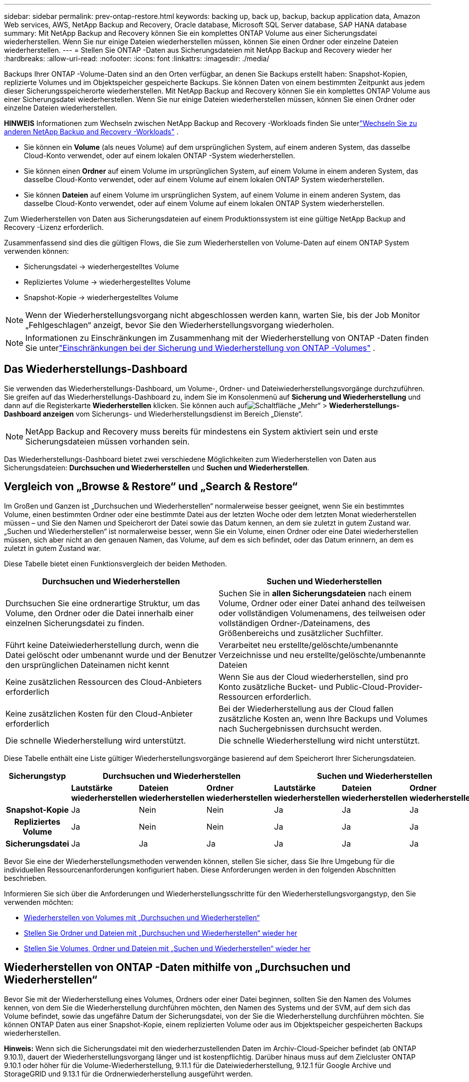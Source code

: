 ---
sidebar: sidebar 
permalink: prev-ontap-restore.html 
keywords: backing up, back up, backup, backup application data, Amazon Web services, AWS, NetApp Backup and Recovery, Oracle database, Microsoft SQL Server database, SAP HANA database 
summary: Mit NetApp Backup and Recovery können Sie ein komplettes ONTAP Volume aus einer Sicherungsdatei wiederherstellen. Wenn Sie nur einige Dateien wiederherstellen müssen, können Sie einen Ordner oder einzelne Dateien wiederherstellen. 
---
= Stellen Sie ONTAP -Daten aus Sicherungsdateien mit NetApp Backup and Recovery wieder her
:hardbreaks:
:allow-uri-read: 
:nofooter: 
:icons: font
:linkattrs: 
:imagesdir: ./media/


[role="lead"]
Backups Ihrer ONTAP -Volume-Daten sind an den Orten verfügbar, an denen Sie Backups erstellt haben: Snapshot-Kopien, replizierte Volumes und im Objektspeicher gespeicherte Backups.  Sie können Daten von einem bestimmten Zeitpunkt aus jedem dieser Sicherungsspeicherorte wiederherstellen.  Mit NetApp Backup and Recovery können Sie ein komplettes ONTAP Volume aus einer Sicherungsdatei wiederherstellen. Wenn Sie nur einige Dateien wiederherstellen müssen, können Sie einen Ordner oder einzelne Dateien wiederherstellen.

[]
====
*HINWEIS* Informationen zum Wechseln zwischen NetApp Backup and Recovery -Workloads finden Sie unterlink:br-start-switch-ui.html["Wechseln Sie zu anderen NetApp Backup and Recovery -Workloads"] .

====
* Sie können ein *Volume* (als neues Volume) auf dem ursprünglichen System, auf einem anderen System, das dasselbe Cloud-Konto verwendet, oder auf einem lokalen ONTAP -System wiederherstellen.
* Sie können einen *Ordner* auf einem Volume im ursprünglichen System, auf einem Volume in einem anderen System, das dasselbe Cloud-Konto verwendet, oder auf einem Volume auf einem lokalen ONTAP System wiederherstellen.
* Sie können *Dateien* auf einem Volume im ursprünglichen System, auf einem Volume in einem anderen System, das dasselbe Cloud-Konto verwendet, oder auf einem Volume auf einem lokalen ONTAP System wiederherstellen.


Zum Wiederherstellen von Daten aus Sicherungsdateien auf einem Produktionssystem ist eine gültige NetApp Backup and Recovery -Lizenz erforderlich.

Zusammenfassend sind dies die gültigen Flows, die Sie zum Wiederherstellen von Volume-Daten auf einem ONTAP System verwenden können:

* Sicherungsdatei -> wiederhergestelltes Volume
* Repliziertes Volume -> wiederhergestelltes Volume
* Snapshot-Kopie -> wiederhergestelltes Volume



NOTE: Wenn der Wiederherstellungsvorgang nicht abgeschlossen werden kann, warten Sie, bis der Job Monitor „Fehlgeschlagen“ anzeigt, bevor Sie den Wiederherstellungsvorgang wiederholen.


NOTE: Informationen zu Einschränkungen im Zusammenhang mit der Wiederherstellung von ONTAP -Daten finden Sie unterlink:br-reference-limitations.html["Einschränkungen bei der Sicherung und Wiederherstellung von ONTAP -Volumes"] .



== Das Wiederherstellungs-Dashboard

Sie verwenden das Wiederherstellungs-Dashboard, um Volume-, Ordner- und Dateiwiederherstellungsvorgänge durchzuführen.  Sie greifen auf das Wiederherstellungs-Dashboard zu, indem Sie im Konsolenmenü auf *Sicherung und Wiederherstellung* und dann auf die Registerkarte *Wiederherstellen* klicken.  Sie können auch aufimage:icon-options-vertical.gif["Schaltfläche „Mehr“"] > *Wiederherstellungs-Dashboard anzeigen* vom Sicherungs- und Wiederherstellungsdienst im Bereich „Dienste“.


NOTE: NetApp Backup and Recovery muss bereits für mindestens ein System aktiviert sein und erste Sicherungsdateien müssen vorhanden sein.

Das Wiederherstellungs-Dashboard bietet zwei verschiedene Möglichkeiten zum Wiederherstellen von Daten aus Sicherungsdateien: *Durchsuchen und Wiederherstellen* und *Suchen und Wiederherstellen*.



== Vergleich von „Browse & Restore“ und „Search & Restore“

Im Großen und Ganzen ist „Durchsuchen und Wiederherstellen“ normalerweise besser geeignet, wenn Sie ein bestimmtes Volume, einen bestimmten Ordner oder eine bestimmte Datei aus der letzten Woche oder dem letzten Monat wiederherstellen müssen – und Sie den Namen und Speicherort der Datei sowie das Datum kennen, an dem sie zuletzt in gutem Zustand war.  „Suchen und Wiederherstellen“ ist normalerweise besser, wenn Sie ein Volume, einen Ordner oder eine Datei wiederherstellen müssen, sich aber nicht an den genauen Namen, das Volume, auf dem es sich befindet, oder das Datum erinnern, an dem es zuletzt in gutem Zustand war.

Diese Tabelle bietet einen Funktionsvergleich der beiden Methoden.

[cols="50,50"]
|===
| Durchsuchen und Wiederherstellen | Suchen und Wiederherstellen 


| Durchsuchen Sie eine ordnerartige Struktur, um das Volume, den Ordner oder die Datei innerhalb einer einzelnen Sicherungsdatei zu finden. | Suchen Sie in *allen Sicherungsdateien* nach einem Volume, Ordner oder einer Datei anhand des teilweisen oder vollständigen Volumenamens, des teilweisen oder vollständigen Ordner-/Dateinamens, des Größenbereichs und zusätzlicher Suchfilter. 


| Führt keine Dateiwiederherstellung durch, wenn die Datei gelöscht oder umbenannt wurde und der Benutzer den ursprünglichen Dateinamen nicht kennt | Verarbeitet neu erstellte/gelöschte/umbenannte Verzeichnisse und neu erstellte/gelöschte/umbenannte Dateien 


| Keine zusätzlichen Ressourcen des Cloud-Anbieters erforderlich | Wenn Sie aus der Cloud wiederherstellen, sind pro Konto zusätzliche Bucket- und Public-Cloud-Provider-Ressourcen erforderlich. 


| Keine zusätzlichen Kosten für den Cloud-Anbieter erforderlich | Bei der Wiederherstellung aus der Cloud fallen zusätzliche Kosten an, wenn Ihre Backups und Volumes nach Suchergebnissen durchsucht werden. 


| Die schnelle Wiederherstellung wird unterstützt. | Die schnelle Wiederherstellung wird nicht unterstützt. 
|===
Diese Tabelle enthält eine Liste gültiger Wiederherstellungsvorgänge basierend auf dem Speicherort Ihrer Sicherungsdateien.

[cols="14h,14,14,14,14,14,14"]
|===
| Sicherungstyp 3+| Durchsuchen und Wiederherstellen 3+| Suchen und Wiederherstellen 


|  | *Lautstärke wiederherstellen* | *Dateien wiederherstellen* | *Ordner wiederherstellen* | *Lautstärke wiederherstellen* | *Dateien wiederherstellen* | *Ordner wiederherstellen* 


| Snapshot-Kopie | Ja | Nein | Nein | Ja | Ja | Ja 


| Repliziertes Volume | Ja | Nein | Nein | Ja | Ja | Ja 


| Sicherungsdatei | Ja | Ja | Ja | Ja | Ja | Ja 
|===
Bevor Sie eine der Wiederherstellungsmethoden verwenden können, stellen Sie sicher, dass Sie Ihre Umgebung für die individuellen Ressourcenanforderungen konfiguriert haben.  Diese Anforderungen werden in den folgenden Abschnitten beschrieben.

Informieren Sie sich über die Anforderungen und Wiederherstellungsschritte für den Wiederherstellungsvorgangstyp, den Sie verwenden möchten:

* <<Wiederherstellen von Volumes mit „Durchsuchen und Wiederherstellen“,Wiederherstellen von Volumes mit „Durchsuchen und Wiederherstellen“>>
* <<Stellen Sie Ordner und Dateien mit „Durchsuchen und Wiederherstellen“ wieder her,Stellen Sie Ordner und Dateien mit „Durchsuchen und Wiederherstellen“ wieder her>>
* <<restore-ontap-data-using-search-restore,Stellen Sie Volumes, Ordner und Dateien mit „Suchen und Wiederherstellen“ wieder her>>




== Wiederherstellen von ONTAP -Daten mithilfe von „Durchsuchen und Wiederherstellen“

Bevor Sie mit der Wiederherstellung eines Volumes, Ordners oder einer Datei beginnen, sollten Sie den Namen des Volumes kennen, von dem Sie die Wiederherstellung durchführen möchten, den Namen des Systems und der SVM, auf dem sich das Volume befindet, sowie das ungefähre Datum der Sicherungsdatei, von der Sie die Wiederherstellung durchführen möchten.  Sie können ONTAP Daten aus einer Snapshot-Kopie, einem replizierten Volume oder aus im Objektspeicher gespeicherten Backups wiederherstellen.

*Hinweis:* Wenn sich die Sicherungsdatei mit den wiederherzustellenden Daten im Archiv-Cloud-Speicher befindet (ab ONTAP 9.10.1), dauert der Wiederherstellungsvorgang länger und ist kostenpflichtig.  Darüber hinaus muss auf dem Zielcluster ONTAP 9.10.1 oder höher für die Volume-Wiederherstellung, 9.11.1 für die Dateiwiederherstellung, 9.12.1 für Google Archive und StorageGRID und 9.13.1 für die Ordnerwiederherstellung ausgeführt werden.

ifdef::aws[]

link:prev-reference-aws-archive-storage-tiers.html["Erfahren Sie mehr über die Wiederherstellung aus dem AWS-Archivspeicher"].

endif::aws[]

ifdef::azure[]

link:prev-reference-azure-archive-storage-tiers.html["Weitere Informationen zur Wiederherstellung aus dem Azure-Archivspeicher"].

endif::azure[]

ifdef::gcp[]

link:prev-reference-gcp-archive-storage-tiers.html["Erfahren Sie mehr über die Wiederherstellung aus dem Google-Archivspeicher"].

endif::gcp[]


NOTE: Die hohe Priorität wird beim Wiederherstellen von Daten aus dem Azure-Archivspeicher auf StorageGRID -Systemen nicht unterstützt.



=== Durchsuchen und Wiederherstellen unterstützter Systeme und Objektspeicheranbieter

Sie können ONTAP Daten aus einer Sicherungsdatei, die sich in einem sekundären System (einem replizierten Volume) oder im Objektspeicher (einer Sicherungsdatei) befindet, auf den folgenden Systemen wiederherstellen.  Snapshot-Kopien befinden sich auf dem Quellsystem und können nur auf demselben System wiederhergestellt werden.

*Hinweis:* Sie können ein Volume aus jeder Art von Sicherungsdatei wiederherstellen, einen Ordner oder einzelne Dateien können Sie derzeit jedoch nur aus einer Sicherungsdatei im Objektspeicher wiederherstellen.

[cols="25,25,25,25"]
|===
| *Aus dem Objektspeicher (Backup)* | *Vom Primär (Schnappschuss)* | *Vom sekundären System (Replikation)* | Zum Zielsystem ifdef::aws[] 


| Amazon S3 | Cloud Volumes ONTAP in AWS On-Premises- ONTAP -System | Cloud Volumes ONTAP in AWS Lokales ONTAP -System endif::aws[] ifdef::azure[] | Azure-Blob 


| Cloud Volumes ONTAP in Azure On-Premises- ONTAP -System | Cloud Volumes ONTAP in Azure Lokales ONTAP -System endif::azure[] ifdef::gcp[] | Google Cloud-Speicher | Cloud Volumes ONTAP im lokalen ONTAP -System von Google 


| Cloud Volumes ONTAP im lokalen ONTAP -System von Google endif::gcp[] | NetApp StorageGRID | On-Premises- ONTAP -System | On-Premises- ONTAP -System Cloud Volumes ONTAP 


| Zum lokalen ONTAP -System | ONTAP S3 | On-Premises- ONTAP -System | On-Premises- ONTAP -System Cloud Volumes ONTAP 
|===
ifdef::aws[]

endif::aws[]

ifdef::azure[]

endif::azure[]

ifdef::gcp[]

endif::gcp[]

Für „Durchsuchen und Wiederherstellen“ kann der Konsolenagent an den folgenden Speicherorten installiert werden:

ifdef::aws[]

* Für Amazon S3 kann der Konsolenagent in AWS oder in Ihren Räumlichkeiten bereitgestellt werden


endif::aws[]

ifdef::azure[]

* Für Azure Blob kann der Konsolenagent in Azure oder in Ihren Räumlichkeiten bereitgestellt werden


endif::azure[]

ifdef::gcp[]

* Für Google Cloud Storage muss der Konsolenagent in Ihrem Google Cloud Platform VPC bereitgestellt werden


endif::gcp[]

* Für StorageGRID muss der Konsolenagent in Ihren Räumlichkeiten bereitgestellt werden; mit oder ohne Internetzugang
* Für ONTAP S3 kann der Konsolenagent in Ihren Räumlichkeiten (mit oder ohne Internetzugang) oder in einer Cloud-Provider-Umgebung bereitgestellt werden


Beachten Sie, dass Verweise auf „On-Premises ONTAP Systeme“ FAS, AFF und ONTAP Select Systeme umfassen.


NOTE: Wenn die ONTAP Version auf Ihrem System niedriger als 9.13.1 ist, können Sie keine Ordner oder Dateien wiederherstellen, wenn die Sicherungsdatei mit DataLock & Ransomware konfiguriert wurde.  In diesem Fall können Sie das gesamte Volume aus der Sicherungsdatei wiederherstellen und dann auf die benötigten Dateien zugreifen.



=== Wiederherstellen von Volumes mithilfe von „Durchsuchen und Wiederherstellen“

Wenn Sie ein Volume aus einer Sicherungsdatei wiederherstellen, erstellt NetApp Backup and Recovery mithilfe der Daten aus der Sicherung ein _neues_ Volume.  Wenn Sie ein Backup aus dem Objektspeicher verwenden, können Sie die Daten auf einem Volume im Originalsystem, auf einem anderen System, das sich im selben Cloud-Konto wie das Quellsystem befindet, oder auf einem lokalen ONTAP -System wiederherstellen.

Wenn Sie ein Cloud-Backup auf einem Cloud Volumes ONTAP -System mit ONTAP 9.13.0 oder höher oder auf einem lokalen ONTAP System mit ONTAP 9.14.1 wiederherstellen, haben Sie die Möglichkeit, eine _schnelle Wiederherstellung_ durchzuführen. Die schnelle Wiederherstellung ist ideal für Notfallwiederherstellungssituationen, in denen Sie so schnell wie möglich Zugriff auf ein Volume bereitstellen müssen. Bei einer schnellen Wiederherstellung werden die Metadaten aus der Sicherungsdatei auf einem Volume wiederhergestellt, anstatt die gesamte Sicherungsdatei wiederherzustellen.  Die schnelle Wiederherstellung wird für leistungs- oder latenzempfindliche Anwendungen nicht empfohlen und wird bei Sicherungen im Archivspeicher nicht unterstützt.


NOTE: Die schnelle Wiederherstellung wird für FlexGroup -Volumes nur unterstützt, wenn auf dem Quellsystem, von dem das Cloud-Backup erstellt wurde, ONTAP 9.12.1 oder höher ausgeführt wurde.  Und es wird für SnapLock -Volumes nur unterstützt, wenn auf dem Quellsystem ONTAP 9.11.0 oder höher ausgeführt wurde.

Bei der Wiederherstellung von einem replizierten Volume können Sie das Volume auf dem ursprünglichen System oder auf einem Cloud Volumes ONTAP oder On-Premises ONTAP -System wiederherstellen.

image:diagram_browse_restore_volume.png["Ein Diagramm, das den Ablauf zum Ausführen eines Volume-Wiederherstellungsvorgangs mithilfe von „Durchsuchen und Wiederherstellen“ zeigt."]

Wie Sie sehen, müssen Sie den Namen des Quellsystems, die Speicher-VM, den Volumenamen und das Datum der Sicherungsdatei kennen, um eine Volumewiederherstellung durchzuführen.

.Schritte
. Wählen Sie im Konsolenmenü *Schutz > Sicherung und Wiederherstellung*.
. Wählen Sie die Registerkarte *Wiederherstellen* und das Wiederherstellungs-Dashboard wird angezeigt.
. Wählen Sie im Abschnitt „Durchsuchen und Wiederherstellen“ die Option „Volume wiederherstellen“ aus.
. Navigieren Sie auf der Seite „Quelle auswählen“ zur Sicherungsdatei für das Volume, das Sie wiederherstellen möchten.  Wählen Sie das *System*, das *Volume* und die *Sicherungsdatei* mit dem Datums-/Zeitstempel aus, von dem Sie wiederherstellen möchten.
+
Die Spalte *Speicherort* zeigt an, ob die Sicherungsdatei (Snapshot) *lokal* (eine Snapshot-Kopie auf dem Quellsystem), *sekundär* (ein repliziertes Volume auf einem sekundären ONTAP System) oder *Objektspeicher* (eine Sicherungsdatei im Objektspeicher) ist.  Wählen Sie die Datei aus, die Sie wiederherstellen möchten.

. Wählen Sie *Weiter*.
+
Beachten Sie: Wenn Sie eine Sicherungsdatei im Objektspeicher auswählen und Ransomware Resilience für diese Sicherung aktiv ist (wenn Sie DataLock und Ransomware Resilience in der Sicherungsrichtlinie aktiviert haben), werden Sie aufgefordert, vor der Wiederherstellung der Daten einen zusätzlichen Ransomware-Scan für die Sicherungsdatei auszuführen.  Wir empfehlen Ihnen, die Sicherungsdatei auf Ransomware zu scannen.  (Für den Zugriff auf den Inhalt der Sicherungsdatei fallen bei Ihrem Cloud-Anbieter zusätzliche Kosten für den Datenverkehr an.)

. Wählen Sie auf der Seite „Ziel auswählen“ das *System* aus, auf dem Sie das Volume wiederherstellen möchten.
. Wenn Sie beim Wiederherstellen einer Sicherungsdatei aus dem Objektspeicher ein lokales ONTAP -System auswählen und die Clusterverbindung zum Objektspeicher noch nicht konfiguriert haben, werden Sie zur Eingabe zusätzlicher Informationen aufgefordert:
+
ifdef::aws[]

+
** Wählen Sie beim Wiederherstellen von Amazon S3 den IPspace im ONTAP Cluster aus, in dem sich das Zielvolume befinden soll, geben Sie den Zugriffsschlüssel und den geheimen Schlüssel für den Benutzer ein, den Sie erstellt haben, um dem ONTAP Cluster Zugriff auf den S3-Bucket zu gewähren, und wählen Sie optional einen privaten VPC-Endpunkt für die sichere Datenübertragung.




endif::aws[]

ifdef::azure[]

* Wählen Sie beim Wiederherstellen aus Azure Blob den IPspace im ONTAP Cluster aus, in dem sich das Zielvolume befinden soll, wählen Sie das Azure-Abonnement für den Zugriff auf den Objektspeicher aus und wählen Sie optional einen privaten Endpunkt für die sichere Datenübertragung, indem Sie das VNet und das Subnetz auswählen.


endif::azure[]

ifdef::gcp[]

* Wählen Sie beim Wiederherstellen aus Google Cloud Storage das Google Cloud-Projekt sowie den Zugriffsschlüssel und den geheimen Schlüssel aus, um auf den Objektspeicher, die Region, in der die Sicherungen gespeichert sind, und den IP-Bereich im ONTAP Cluster zuzugreifen, in dem sich das Zielvolume befinden wird.


endif::gcp[]

* Geben Sie beim Wiederherstellen von StorageGRID den FQDN des StorageGRID -Servers und den Port ein, den ONTAP für die HTTPS-Kommunikation mit StorageGRID verwenden soll, wählen Sie den für den Zugriff auf den Objektspeicher erforderlichen Zugriffsschlüssel und Geheimschlüssel sowie den IP-Bereich im ONTAP Cluster aus, in dem sich das Zielvolume befinden wird.
* Geben Sie beim Wiederherstellen von ONTAP S3 den FQDN des ONTAP S3-Servers und den Port ein, den ONTAP für die HTTPS-Kommunikation mit ONTAP S3 verwenden soll, wählen Sie den für den Zugriff auf den Objektspeicher erforderlichen Zugriffsschlüssel und Geheimschlüssel sowie den IP-Bereich im ONTAP Cluster aus, in dem sich das Zielvolume befinden wird.
+
.. Geben Sie den Namen ein, den Sie für das wiederhergestellte Volume verwenden möchten, und wählen Sie die Speicher-VM und das Aggregat aus, in dem sich das Volume befinden soll.  Beim Wiederherstellen eines FlexGroup -Volumes müssen Sie mehrere Aggregate auswählen.  Standardmäßig wird *<source_volume_name>_restore* als Volumename verwendet.
+
Wenn Sie ein Backup vom Objektspeicher auf einem Cloud Volumes ONTAP -System mit ONTAP 9.13.0 oder höher oder auf einem lokalen ONTAP System mit ONTAP 9.14.1 wiederherstellen, haben Sie die Möglichkeit, eine _schnelle Wiederherstellung_ durchzuführen.

+
Und wenn Sie das Volume aus einer Sicherungsdatei wiederherstellen, die sich in einer Archivspeicherebene befindet (verfügbar ab ONTAP 9.10.1), können Sie die Wiederherstellungspriorität auswählen.

+
ifdef::aws[]





link:prev-reference-aws-archive-storage-tiers.html["Erfahren Sie mehr über die Wiederherstellung aus dem AWS-Archivspeicher"].

endif::aws[]

ifdef::azure[]

link:prev-reference-azure-archive-storage-tiers.html["Weitere Informationen zur Wiederherstellung aus dem Azure-Archivspeicher"].

endif::azure[]

ifdef::gcp[]

link:prev-reference-gcp-archive-storage-tiers.html["Erfahren Sie mehr über die Wiederherstellung aus dem Google-Archivspeicher"]. Sicherungsdateien in der Speicherebene des Google-Archivs werden fast sofort wiederhergestellt und erfordern keine Wiederherstellungspriorität.

endif::gcp[]

. Wählen Sie *Weiter*, um auszuwählen, ob Sie eine normale Wiederherstellung oder eine schnelle Wiederherstellung durchführen möchten:
+
** *Normale Wiederherstellung*: Verwenden Sie die normale Wiederherstellung auf Volumes, die eine hohe Leistung erfordern.  Die Volumes sind erst verfügbar, wenn der Wiederherstellungsvorgang abgeschlossen ist.
** *Schnelle Wiederherstellung*: Wiederhergestellte Volumes und Daten sind sofort verfügbar. Verwenden Sie dies nicht auf Volumes, die eine hohe Leistung erfordern, da der Zugriff auf die Daten während des schnellen Wiederherstellungsprozesses langsamer als gewöhnlich sein kann.


. Wählen Sie *Wiederherstellen* und Sie kehren zum Wiederherstellungs-Dashboard zurück, damit Sie den Fortschritt des Wiederherstellungsvorgangs überprüfen können.


.Ergebnis
NetApp Backup and Recovery erstellt basierend auf dem von Ihnen ausgewählten Backup ein neues Volume.

Beachten Sie, dass die Wiederherstellung eines Volumes aus einer Sicherungsdatei, die sich im Archivspeicher befindet, je nach Archivebene und Wiederherstellungspriorität viele Minuten oder Stunden dauern kann.  Sie können die Registerkarte *Jobüberwachung* auswählen, um den Wiederherstellungsfortschritt anzuzeigen.



=== Stellen Sie Ordner und Dateien mit „Durchsuchen und Wiederherstellen“ wieder her

Wenn Sie nur einige Dateien aus einer ONTAP Volume-Sicherung wiederherstellen müssen, können Sie anstelle der Wiederherstellung des gesamten Volumes einen Ordner oder einzelne Dateien wiederherstellen.  Sie können Ordner und Dateien auf einem vorhandenen Volume im ursprünglichen System oder auf einem anderen System wiederherstellen, das dasselbe Cloud-Konto verwendet.  Sie können Ordner und Dateien auch auf einem Volume auf einem lokalen ONTAP System wiederherstellen.


NOTE: Sie können einen Ordner oder einzelne Dateien derzeit nur aus einer Sicherungsdatei im Objektspeicher wiederherstellen.  Das Wiederherstellen von Dateien und Ordnern aus einer lokalen Snapshot-Kopie oder aus einer Sicherungsdatei, die sich auf einem sekundären System (einem replizierten Volume) befindet, wird derzeit nicht unterstützt.

Wenn Sie mehrere Dateien auswählen, werden alle Dateien auf demselben von Ihnen ausgewählten Zielvolume wiederhergestellt.  Wenn Sie also Dateien auf verschiedenen Datenträgern wiederherstellen möchten, müssen Sie den Wiederherstellungsvorgang mehrmals ausführen.

Wenn Sie ONTAP 9.13.0 oder höher verwenden, können Sie einen Ordner zusammen mit allen darin enthaltenen Dateien und Unterordnern wiederherstellen.  Wenn Sie eine ONTAP -Version vor 9.13.0 verwenden, werden nur Dateien aus diesem Ordner wiederhergestellt – keine Unterordner oder Dateien in Unterordnern.

[NOTE]
====
* Wenn die Sicherungsdatei mit DataLock- und Ransomware-Schutz konfiguriert wurde, wird die Wiederherstellung auf Ordnerebene nur unterstützt, wenn die ONTAP -Version 9.13.1 oder höher ist.  Wenn Sie eine frühere Version von ONTAP verwenden, können Sie das gesamte Volume aus der Sicherungsdatei wiederherstellen und dann auf die benötigten Ordner und Dateien zugreifen.
* Wenn sich die Sicherungsdatei im Archivspeicher befindet, wird die Wiederherstellung auf Ordnerebene nur unterstützt, wenn die ONTAP Version 9.13.1 oder höher ist.  Wenn Sie eine frühere Version von ONTAP verwenden, können Sie den Ordner aus einer neueren, nicht archivierten Sicherungsdatei wiederherstellen oder das gesamte Volume aus der archivierten Sicherung wiederherstellen und dann auf den benötigten Ordner und die benötigten Dateien zugreifen.
* Mit ONTAP 9.15.1 können Sie FlexGroup -Ordner mit der Option „Durchsuchen und wiederherstellen“ wiederherstellen.  Diese Funktion befindet sich im Technologievorschaumodus.
+
Sie können es mit einem speziellen Flag testen, das im https://community.netapp.com/t5/Tech-ONTAP-Blogs/BlueXP-Backup-and-Recovery-July-2024-Release/ba-p/453993#toc-hId-1830672444["Blog zur NetApp Backup and Recovery Version vom Juli 2024"^] .



====


==== Voraussetzungen

* Die ONTAP Version muss 9.6 oder höher sein, um Dateiwiederherstellungsvorgänge durchführen zu können.
* Die ONTAP Version muss 9.11.1 oder höher sein, um _Ordner_-Wiederherstellungsvorgänge durchführen zu können.  ONTAP Version 9.13.1 ist erforderlich, wenn sich die Daten im Archivspeicher befinden oder wenn die Sicherungsdatei DataLock- und Ransomware-Schutz verwendet.
* Die ONTAP Version muss 9.15.1 p2 oder höher sein, um FlexGroup -Verzeichnisse mit der Option „Durchsuchen und wiederherstellen“ wiederherzustellen.




==== Ordner- und Dateiwiederherstellungsprozess

Der Vorgang läuft folgendermaßen ab:

. Wenn Sie einen Ordner oder eine oder mehrere Dateien aus einer Volume-Sicherung wiederherstellen möchten, klicken Sie auf die Registerkarte *Wiederherstellen* und dann unter _Durchsuchen und Wiederherstellen_ auf *Dateien oder Ordner wiederherstellen*.
. Wählen Sie das Quellsystem, das Volume und die Sicherungsdatei aus, in der sich der Ordner oder die Datei(en) befinden.
. NetApp Backup and Recovery zeigt die Ordner und Dateien an, die in der ausgewählten Sicherungsdatei vorhanden sind.
. Wählen Sie den Ordner oder die Datei(en) aus, die Sie aus dieser Sicherung wiederherstellen möchten.
. Wählen Sie den Zielspeicherort aus, an dem der Ordner oder die Datei(en) wiederhergestellt werden sollen (System, Volume und Ordner), und klicken Sie auf *Wiederherstellen*.
. Die Datei(en) werden wiederhergestellt.


image:diagram_browse_restore_file.png["Ein Diagramm, das den Ablauf zum Ausführen eines Dateiwiederherstellungsvorgangs mithilfe von „Durchsuchen und Wiederherstellen“ zeigt."]

Wie Sie sehen, müssen Sie den Systemnamen, den Datenträgernamen, das Datum der Sicherungsdatei und den Ordner-/Dateinamen kennen, um eine Ordner- oder Dateiwiederherstellung durchzuführen.



==== Ordner und Dateien wiederherstellen

Befolgen Sie diese Schritte, um Ordner oder Dateien aus einer ONTAP Volume-Sicherung auf einem Volume wiederherzustellen.  Sie sollten den Namen des Datenträgers und das Datum der Sicherungsdatei kennen, die Sie zum Wiederherstellen des Ordners oder der Datei(en) verwenden möchten.  Diese Funktion verwendet Live Browsing, sodass Sie die Liste der Verzeichnisse und Dateien in jeder Sicherungsdatei anzeigen können.

.Schritte
. Wählen Sie im Konsolenmenü *Schutz > Sicherung und Wiederherstellung*.
. Wählen Sie die Registerkarte *Wiederherstellen* und das Wiederherstellungs-Dashboard wird angezeigt.
. Wählen Sie im Abschnitt „Durchsuchen und Wiederherstellen“ die Option „Dateien oder Ordner wiederherstellen“ aus.
. Navigieren Sie auf der Seite „Quelle auswählen“ zur Sicherungsdatei für das Volume, das den Ordner oder die Dateien enthält, die Sie wiederherstellen möchten.  Wählen Sie das *System*, das *Volume* und das *Backup* mit dem Datums-/Zeitstempel aus, aus dem Sie Dateien wiederherstellen möchten.
. Wählen Sie *Weiter* und die Liste der Ordner und Dateien aus der Volume-Sicherung wird angezeigt.
+
Wenn Sie Ordner oder Dateien aus einer Sicherungsdatei wiederherstellen, die sich in einer Archivspeicherebene befindet, können Sie die Wiederherstellungspriorität auswählen.

+
link:prev-reference-aws-archive-storage-tiers.html["Erfahren Sie mehr über die Wiederherstellung aus dem AWS-Archivspeicher"]. link:prev-reference-azure-archive-storage-tiers.html["Weitere Informationen zur Wiederherstellung aus dem Azure-Archivspeicher"]. link:prev-reference-gcp-archive-storage-tiers.html["Erfahren Sie mehr über die Wiederherstellung aus dem Google-Archivspeicher"]. Sicherungsdateien in der Speicherebene des Google-Archivs werden fast sofort wiederhergestellt und erfordern keine Wiederherstellungspriorität.

+
Und wenn Ransomware Resilience für die Sicherungsdatei aktiv ist (wenn Sie DataLock und Ransomware Resilience in der Sicherungsrichtlinie aktiviert haben), werden Sie aufgefordert, vor der Wiederherstellung der Daten einen zusätzlichen Ransomware-Scan für die Sicherungsdatei auszuführen.  Wir empfehlen Ihnen, die Sicherungsdatei auf Ransomware zu scannen.  (Für den Zugriff auf den Inhalt der Sicherungsdatei fallen bei Ihrem Cloud-Anbieter zusätzliche Kosten für den Datenverkehr an.)

. Wählen Sie auf der Seite „Elemente auswählen“ den Ordner oder die Datei(en) aus, die Sie wiederherstellen möchten, und wählen Sie „Weiter“ aus.  So können Sie den Artikel leichter finden:
+
** Sie können den Ordner- oder Dateinamen auswählen, wenn Sie ihn sehen.
** Sie können das Suchsymbol auswählen und den Namen des Ordners oder der Datei eingeben, um direkt zum Element zu navigieren.
** Sie können in Ordnern mit dem Abwärtspfeil am Ende der Zeile nach unten navigieren, um bestimmte Dateien zu finden.
+
Wenn Sie Dateien auswählen, werden diese auf der linken Seite der Seite hinzugefügt, sodass Sie die Dateien sehen können, die Sie bereits ausgewählt haben.  Sie können eine Datei bei Bedarf aus dieser Liste entfernen, indem Sie das *x* neben dem Dateinamen auswählen.



. Wählen Sie auf der Seite „Ziel auswählen“ das *System* aus, auf dem Sie die Elemente wiederherstellen möchten.
+
Wenn Sie einen lokalen Cluster auswählen und die Clusterverbindung zum Objektspeicher noch nicht konfiguriert haben, werden Sie zur Eingabe zusätzlicher Informationen aufgefordert:

+
ifdef::aws[]

+
** Geben Sie beim Wiederherstellen von Amazon S3 den IPspace im ONTAP Cluster ein, in dem sich das Zielvolume befindet, sowie den AWS-Zugriffsschlüssel und den geheimen Schlüssel, die für den Zugriff auf den Objektspeicher erforderlich sind.  Sie können auch eine Private Link-Konfiguration für die Verbindung zum Cluster auswählen.




endif::aws[]

ifdef::azure[]

* Geben Sie beim Wiederherstellen aus Azure Blob den IPspace im ONTAP Cluster ein, in dem sich das Zielvolume befindet.  Sie können auch eine private Endpunktkonfiguration für die Verbindung zum Cluster auswählen.


endif::azure[]

ifdef::gcp[]

* Geben Sie beim Wiederherstellen aus Google Cloud Storage den IP-Bereich im ONTAP Cluster ein, in dem sich die Zielvolumes befinden, sowie den Zugriffsschlüssel und den geheimen Schlüssel, die für den Zugriff auf den Objektspeicher erforderlich sind.


endif::gcp[]

* Geben Sie beim Wiederherstellen von StorageGRID den FQDN des StorageGRID -Servers und den Port ein, den ONTAP für die HTTPS-Kommunikation mit StorageGRID verwenden soll, geben Sie den für den Zugriff auf den Objektspeicher erforderlichen Zugriffsschlüssel und Geheimschlüssel sowie den IP-Bereich im ONTAP -Cluster ein, in dem sich das Zielvolume befindet.
+
.. Wählen Sie dann das *Volume* und den *Ordner* aus, in dem Sie den Ordner oder die Datei(en) wiederherstellen möchten.
+
Beim Wiederherstellen von Ordnern und Dateien stehen Ihnen einige Optionen für den Speicherort zur Verfügung.



* Wenn Sie wie oben gezeigt „Zielordner auswählen“ ausgewählt haben:
+
** Sie können einen beliebigen Ordner auswählen.
** Sie können mit der Maus über einen Ordner fahren und am Ende der Zeile klicken, um in die Unterordner zu gelangen, und dann einen Ordner auswählen.


* Wenn Sie dasselbe Zielsystem und Volume ausgewählt haben, in dem sich der Quellordner/die Quelldatei befand, können Sie „Pfad des Quellordners beibehalten“ auswählen, um den Ordner oder die Datei(en) in demselben Ordner wiederherzustellen, in dem sie in der Quellstruktur vorhanden waren.  Alle Ordner und Unterordner müssen bereits vorhanden sein; es werden keine Ordner erstellt.  Beim Wiederherstellen von Dateien an ihrem ursprünglichen Speicherort können Sie die Quelldatei(en) überschreiben oder neue Dateien erstellen.
+
.. Wählen Sie *Wiederherstellen* und Sie werden zum Wiederherstellungs-Dashboard zurückgeleitet, sodass Sie den Fortschritt des Wiederherstellungsvorgangs überprüfen können.  Sie können auch auf die Registerkarte *Jobüberwachung* klicken, um den Wiederherstellungsfortschritt anzuzeigen.






== Wiederherstellen von ONTAP -Daten mit Search & Restore

Sie können mithilfe von „Suchen und Wiederherstellen“ ein Volume, einen Ordner oder Dateien aus einer ONTAP Sicherungsdatei wiederherstellen.  Mit „Suchen und Wiederherstellen“ können Sie in allen Sicherungen nach einem bestimmten Volume, Ordner oder einer Datei suchen und dann eine Wiederherstellung durchführen.  Sie müssen den genauen Systemnamen, Volumenamen oder Dateinamen nicht kennen – die Suche durchsucht alle Volume-Sicherungsdateien.

Der Suchvorgang durchsucht alle lokalen Snapshot-Kopien, die für Ihre ONTAP -Volumes vorhanden sind, alle replizierten Volumes auf sekundären Speichersystemen und alle Sicherungsdateien, die im Objektspeicher vorhanden sind.  Da die Wiederherstellung von Daten aus einer lokalen Snapshot-Kopie oder einem replizierten Volume schneller und kostengünstiger sein kann als die Wiederherstellung aus einer Sicherungsdatei im Objektspeicher, möchten Sie möglicherweise Daten von diesen anderen Speicherorten wiederherstellen.

Wenn Sie ein _vollständiges Volume_ aus einer Sicherungsdatei wiederherstellen, erstellt NetApp Backup and Recovery mithilfe der Daten aus der Sicherung ein _neues_ Volume.  Sie können die Daten als Volume im Originalsystem, auf einem anderen System, das sich im selben Cloud-Konto wie das Quellsystem befindet, oder auf einem lokalen ONTAP -System wiederherstellen.

Sie können _Ordner oder Dateien_ am ursprünglichen Volume-Speicherort, auf einem anderen Volume im selben System, auf einem anderen System, das dasselbe Cloud-Konto verwendet, oder auf einem Volume auf einem lokalen ONTAP System wiederherstellen.

Wenn Sie ONTAP 9.13.0 oder höher verwenden, können Sie einen Ordner zusammen mit allen darin enthaltenen Dateien und Unterordnern wiederherstellen.  Wenn Sie eine ONTAP -Version vor 9.13.0 verwenden, werden nur Dateien aus diesem Ordner wiederhergestellt – keine Unterordner oder Dateien in Unterordnern.

Wenn sich die Sicherungsdatei für das Volume, das Sie wiederherstellen möchten, im Archivspeicher befindet (verfügbar ab ONTAP 9.10.1), dauert der Wiederherstellungsvorgang länger und verursacht zusätzliche Kosten.  Beachten Sie, dass auf dem Zielcluster außerdem ONTAP 9.10.1 oder höher für die Volume-Wiederherstellung, 9.11.1 für die Dateiwiederherstellung, 9.12.1 für Google Archive und StorageGRID und 9.13.1 für die Ordnerwiederherstellung ausgeführt werden muss.

ifdef::aws[]

link:prev-reference-aws-archive-storage-tiers.html["Erfahren Sie mehr über die Wiederherstellung aus dem AWS-Archivspeicher"].

endif::aws[]

ifdef::azure[]

link:prev-reference-azure-archive-storage-tiers.html["Weitere Informationen zur Wiederherstellung aus dem Azure-Archivspeicher"].

endif::azure[]

ifdef::gcp[]

link:prev-reference-gcp-archive-storage-tiers.html["Erfahren Sie mehr über die Wiederherstellung aus dem Google-Archivspeicher"].

endif::gcp[]

[NOTE]
====
* Wenn die Sicherungsdatei im Objektspeicher mit DataLock- und Ransomware-Schutz konfiguriert wurde, wird die Wiederherstellung auf Ordnerebene nur unterstützt, wenn die ONTAP -Version 9.13.1 oder höher ist.  Wenn Sie eine frühere Version von ONTAP verwenden, können Sie das gesamte Volume aus der Sicherungsdatei wiederherstellen und dann auf die benötigten Ordner und Dateien zugreifen.
* Wenn sich die Sicherungsdatei im Objektspeicher im Archivspeicher befindet, wird die Wiederherstellung auf Ordnerebene nur unterstützt, wenn die ONTAP -Version 9.13.1 oder höher ist.  Wenn Sie eine frühere Version von ONTAP verwenden, können Sie den Ordner aus einer neueren, nicht archivierten Sicherungsdatei wiederherstellen oder das gesamte Volume aus der archivierten Sicherung wiederherstellen und dann auf den benötigten Ordner und die benötigten Dateien zugreifen.
* Die Wiederherstellungspriorität „Hoch“ wird beim Wiederherstellen von Daten aus dem Azure-Archivspeicher auf StorageGRID -Systemen nicht unterstützt.
* Das Wiederherstellen von Ordnern aus Volumes im ONTAP S3-Objektspeicher wird derzeit nicht unterstützt.


====
Bevor Sie beginnen, sollten Sie eine Vorstellung vom Namen oder Speicherort des Datenträgers oder der Datei haben, die Sie wiederherstellen möchten.



=== Von Search & Restore unterstützte Systeme und Objektspeicheranbieter

Sie können ONTAP Daten aus einer Sicherungsdatei, die sich in einem sekundären System (einem replizierten Volume) oder im Objektspeicher (einer Sicherungsdatei) befindet, auf den folgenden Systemen wiederherstellen.  Snapshot-Kopien befinden sich auf dem Quellsystem und können nur auf demselben System wiederhergestellt werden.

*Hinweis:* Sie können Volumes und Dateien aus jeder Art von Sicherungsdatei wiederherstellen, einen Ordner können Sie derzeit jedoch nur aus Sicherungsdateien im Objektspeicher wiederherstellen.

[cols="33,33,33"]
|===
2+| Speicherort der Sicherungsdatei | Zielsystem 


| *Objektspeicher (Backup)* | *Sekundäres System (Replikation)* | ifdef::aws[] 


| Amazon S3 | Cloud Volumes ONTAP in AWS On-Premises- ONTAP -System | Cloud Volumes ONTAP in AWS Lokales ONTAP -System endif::aws[] ifdef::azure[] 


| Azure-Blob | Cloud Volumes ONTAP in Azure On-Premises- ONTAP -System | Cloud Volumes ONTAP in Azure Lokales ONTAP -System endif::azure[] ifdef::gcp[] 


| Google Cloud-Speicher | Cloud Volumes ONTAP im lokalen ONTAP -System von Google | Cloud Volumes ONTAP im lokalen ONTAP -System von Google endif::gcp[] 


| NetApp StorageGRID | On-Premises- ONTAP -System Cloud Volumes ONTAP | On-Premises- ONTAP -System 


| ONTAP S3 | On-Premises- ONTAP -System Cloud Volumes ONTAP | On-Premises- ONTAP -System 
|===
Für Search & Restore kann der Konsolenagent an den folgenden Speicherorten installiert werden:

ifdef::aws[]

* Für Amazon S3 kann der Konsolenagent in AWS oder in Ihren Räumlichkeiten bereitgestellt werden


endif::aws[]

ifdef::azure[]

* Für Azure Blob kann der Konsolenagent in Azure oder in Ihren Räumlichkeiten bereitgestellt werden


endif::azure[]

ifdef::gcp[]

* Für Google Cloud Storage muss der Konsolenagent in Ihrem Google Cloud Platform VPC bereitgestellt werden


endif::gcp[]

* Für StorageGRID muss der Konsolenagent in Ihren Räumlichkeiten bereitgestellt werden; mit oder ohne Internetzugang
* Für ONTAP S3 kann der Konsolenagent in Ihren Räumlichkeiten (mit oder ohne Internetzugang) oder in einer Cloud-Provider-Umgebung bereitgestellt werden


Beachten Sie, dass Verweise auf „On-Premises ONTAP Systeme“ FAS, AFF und ONTAP Select Systeme umfassen.



=== Voraussetzungen

* Clusteranforderungen:
+
** Die ONTAP -Version muss 9.8 oder höher sein.
** Die Speicher-VM (SVM), auf der sich das Volume befindet, muss über ein konfiguriertes Daten-LIF verfügen.
** NFS muss auf dem Volume aktiviert sein (sowohl NFS- als auch SMB/CIFS-Volumes werden unterstützt).
** Der SnapDiff RPC-Server muss auf der SVM aktiviert werden.  Die Konsole führt dies automatisch aus, wenn Sie die Indizierung auf dem System aktivieren.  (SnapDiff ist die Technologie, die Datei- und Verzeichnisunterschiede zwischen Snapshot-Kopien schnell erkennt.)




ifdef::aws[]

* AWS-Anforderungen:
+
** Der Benutzerrolle, die der Konsole Berechtigungen erteilt, müssen bestimmte Amazon Athena-, AWS Glue- und AWS S3-Berechtigungen hinzugefügt werden. link:prev-ontap-backup-onprem-aws.html["Stellen Sie sicher, dass alle Berechtigungen richtig konfiguriert sind"].
+
Beachten Sie: Wenn Sie NetApp Backup and Recovery bereits mit einem zuvor konfigurierten Konsolenagenten verwendet haben, müssen Sie der Konsolenbenutzerrolle jetzt die Athena- und Glue-Berechtigungen hinzufügen.  Sie werden für Search & Restore benötigt.





endif::aws[]

ifdef::azure[]

* Azure-Anforderungen:
+
** Sie müssen den Azure Synapse Analytics-Ressourcenanbieter (genannt „Microsoft.Synapse“) mit Ihrem Abonnement registrieren. https://docs.microsoft.com/en-us/azure/azure-resource-manager/management/resource-providers-and-types#register-resource-provider["Erfahren Sie, wie Sie diesen Ressourcenanbieter für Ihr Abonnement registrieren."^] .  Sie müssen der *Eigentümer* oder *Mitwirkende* des Abonnements sein, um den Ressourcenanbieter zu registrieren.
** Der Benutzerrolle, die der Konsole Berechtigungen erteilt, müssen bestimmte Berechtigungen für den Azure Synapse-Arbeitsbereich und das Data Lake Storage-Konto hinzugefügt werden. link:prev-ontap-backup-onprem-azure.html["Stellen Sie sicher, dass alle Berechtigungen richtig konfiguriert sind"].
+
Beachten Sie: Wenn Sie NetApp Backup and Recovery bereits mit einem zuvor konfigurierten Konsolenagenten verwendet haben, müssen Sie der Konsolenbenutzerrolle jetzt die Berechtigungen für den Azure Synapse-Arbeitsbereich und das Data Lake Storage-Konto hinzufügen.  Sie werden für Search & Restore benötigt.

** Der Konsolenagent muss *ohne* Proxyserver für die HTTP-Kommunikation mit dem Internet konfiguriert werden.  Wenn Sie einen HTTP-Proxyserver für Ihren Konsolenagenten konfiguriert haben, können Sie die Such- und Wiederherstellungsfunktion nicht verwenden.




endif::azure[]

ifdef::gcp[]

* Google Cloud-Anforderungen:
+
** Der Benutzerrolle, die der NetApp Console Berechtigungen erteilt, müssen bestimmte Google BigQuery-Berechtigungen hinzugefügt werden. link:prev-ontap-backup-onprem-gcp.html["Stellen Sie sicher, dass alle Berechtigungen richtig konfiguriert sind"].
+
Wenn Sie NetApp Backup and Recovery bereits mit einem zuvor konfigurierten Konsolenagenten verwendet haben, müssen Sie jetzt der Konsolenbenutzerrolle die BigQuery-Berechtigungen hinzufügen.  Sie werden für Search & Restore benötigt.





endif::gcp[]

* StorageGRID und ONTAP S3-Anforderungen:
+
Abhängig von Ihrer Konfiguration gibt es zwei Möglichkeiten, Search & Restore zu implementieren:

+
** Wenn in Ihrem Konto keine Anmeldeinformationen des Cloud-Anbieters vorhanden sind, werden die Informationen des indizierten Katalogs auf dem Konsolenagenten gespeichert.
+
Informationen zum indizierten Katalog v2 finden Sie im folgenden Abschnitt zum Aktivieren des indizierten Katalogs.

** Wenn Sie einen Konsolenagenten auf einer privaten (dunklen) Site verwenden, werden die indizierten Kataloginformationen auf dem Konsolenagenten gespeichert (erfordert Konsolenagentenversion 3.9.25 oder höher).
** Wenn Sie https://docs.netapp.com/us-en/console-setup-admin/concept-accounts-aws.html["AWS -Anmeldeinformationen"^] oder https://docs.netapp.com/us-en/console-setup-admin/concept-accounts-azure.html["Azure-Anmeldeinformationen"^] im Konto, dann wird der indizierte Katalog beim Cloud-Anbieter gespeichert, genau wie bei einem in der Cloud bereitgestellten Konsolenagenten.  (Wenn Sie über beide Anmeldeinformationen verfügen, ist AWS standardmäßig ausgewählt.)
+
Auch wenn Sie einen lokalen Konsolen-Agenten verwenden, müssen die Anforderungen des Cloud-Anbieters sowohl für die Berechtigungen des Konsolen-Agenten als auch für die Ressourcen des Cloud-Anbieters erfüllt sein.  Beachten Sie bei Verwendung dieser Implementierung die oben aufgeführten AWS- und Azure-Anforderungen.







=== Such- und Wiederherstellungsprozess

Der Vorgang läuft folgendermaßen ab:

. Bevor Sie „Suchen und Wiederherstellen“ verwenden können, müssen Sie die „Indizierung“ auf jedem Quellsystem aktivieren, von dem Sie Volumedaten wiederherstellen möchten.  Dadurch kann der indizierte Katalog die Sicherungsdateien für jedes Volume verfolgen.
. Wenn Sie ein Volume oder Dateien aus einer Volumesicherung wiederherstellen möchten, wählen Sie unter _Suchen und Wiederherstellen_ die Option *Suchen und Wiederherstellen*.
. Geben Sie die Suchkriterien für ein Volume, einen Ordner oder eine Datei nach teilweisem oder vollständigem Volumenamen, teilweisem oder vollständigem Dateinamen, Sicherungsspeicherort, Größenbereich, Erstellungsdatumsbereich und anderen Suchfiltern ein und wählen Sie *Suchen*.
+
Auf der Seite „Suchergebnisse“ werden alle Speicherorte angezeigt, die über eine Datei oder ein Volume verfügen, das Ihren Suchkriterien entspricht.

. Wählen Sie *Alle Sicherungen anzeigen* für den Speicherort, den Sie zum Wiederherstellen des Volumes oder der Datei verwenden möchten, und wählen Sie dann *Wiederherstellen* für die tatsächliche Sicherungsdatei, die Sie verwenden möchten.
. Wählen Sie den Speicherort aus, an dem das Volume, der Ordner oder die Datei(en) wiederhergestellt werden sollen, und wählen Sie *Wiederherstellen*.
. Das Volume, der Ordner oder die Datei(en) werden wiederhergestellt.


image:diagram_search_restore_vol_file.png["Ein Diagramm, das den Ablauf zum Ausführen eines Volume-, Ordner- oder Dateiwiederherstellungsvorgangs mithilfe von „Suchen und Wiederherstellen“ zeigt."]

Wie Sie sehen, müssen Sie eigentlich nur einen Teilnamen kennen und NetApp Backup and Recovery durchsucht alle Sicherungsdateien, die Ihrer Suche entsprechen.



=== Aktivieren Sie den indizierten Katalog für jedes System

Bevor Sie „Suchen und Wiederherstellen“ verwenden können, müssen Sie die „Indizierung“ auf jedem Quellsystem aktivieren, von dem Sie Volumes oder Dateien wiederherstellen möchten.  Dadurch kann der indizierte Katalog jedes Volume und jede Sicherungsdatei verfolgen – und Ihre Suchvorgänge werden dadurch sehr schnell und effizient.

Der indizierte Katalog ist eine Datenbank, die Metadaten zu allen Volumes und Sicherungsdateien in Ihrem System speichert.  Es wird von der Such- und Wiederherstellungsfunktion verwendet, um schnell die Sicherungsdateien zu finden, die die Daten enthalten, die Sie wiederherstellen möchten.

.Funktionen des indizierten Katalogs v2
Der im Februar 2025 veröffentlichte und im Juni 2025 aktualisierte Indexed Catalog v2 enthält Funktionen, die ihn effizienter und benutzerfreundlicher machen.  Diese Version weist eine deutliche Leistungssteigerung auf und ist für alle Neukunden standardmäßig aktiviert.

Beachten Sie die folgenden Überlegungen zu v2:

* Der indizierte Katalog v2 ist im Vorschaumodus verfügbar.
* Wenn Sie bereits Kunde sind und den Katalog v2 verwenden möchten, müssen Sie Ihre Umgebung vollständig neu indizieren.
* Der Katalog v2 indiziert nur die Snapshots, die über eine Snapshot-Bezeichnung verfügen.
* NetApp Backup and Recovery indiziert keine Snapshots mit „stündlichen“ SnapMirror Labels.  Wenn Sie Snapshots mit dem SnapMirror -Label „stündlich“ indizieren möchten, müssen Sie es manuell aktivieren, während sich v2 im Vorschaumodus befindet.
* NetApp Backup and Recovery indiziert Volumes und Snapshots, die mit durch NetApp Backup and Recovery geschützten Systemen verknüpft sind, nur mit dem Katalog v2.  Andere auf der Konsolenplattform erkannte Systeme werden nicht indiziert.
* Die Datenindizierung mit Catalog v2 erfolgt in lokalen Umgebungen sowie in Amazon Web Services-, Microsoft Azure- und Google Cloud Platform (GCP)-Umgebungen.


Der indizierte Katalog v2 unterstützt Folgendes:

* Globale Sucheffizienz in weniger als 3 Minuten
* Bis zu 5 Milliarden Dateien
* Bis zu 5000 Volumes pro Cluster
* Bis zu 100.000 Snapshots pro Volume
* Die maximale Zeit für die Basisindexierung beträgt weniger als 7 Tage.  Die tatsächliche Zeit hängt von Ihrer Umgebung ab.


.Aktivieren des indizierten Katalogs für ein System
Der Dienst stellt keinen separaten Bucket bereit, wenn Sie den indizierten Katalog v2 verwenden.  Stattdessen stellt der Dienst für in AWS, Azure, Google Cloud Platform, StorageGRID oder ONTAP S3 gespeicherte Backups Speicherplatz auf dem Konsolenagenten oder in der Umgebung des Cloud-Anbieters bereit.

Wenn Sie den indizierten Katalog vor der Version 2 aktiviert haben, geschieht Folgendes mit Systemen:

* Für in AWS gespeicherte Backups wird ein neuer S3-Bucket bereitgestellt und der https://aws.amazon.com/athena/faqs/["Interaktiver Abfragedienst Amazon Athena"^] Und https://aws.amazon.com/glue/faqs/["Serverloser Datenintegrationsdienst AWS Glue"^] .
* Für in Azure gespeicherte Sicherungen werden ein Azure Synapse-Arbeitsbereich und ein Data Lake-Dateisystem als Container bereitgestellt, in dem die Arbeitsbereichsdaten gespeichert werden.
* Für in Google Cloud gespeicherte Backups wird ein neuer Bucket bereitgestellt, und die https://cloud.google.com/bigquery["Google Cloud BigQuery-Dienste"^] werden auf Konto-/Projektebene bereitgestellt.
* Für in StorageGRID oder ONTAP S3 gespeicherte Backups stellt es Speicherplatz auf dem Konsolenagenten oder in der Umgebung des Cloud-Anbieters bereit.


Wenn die Indizierung für Ihr System bereits aktiviert wurde, fahren Sie mit dem nächsten Abschnitt fort, um Ihre Daten wiederherzustellen.

.Schritte zum Aktivieren der Indizierung für ein System:
. Führen Sie einen der folgenden Schritte aus:
+
** Wenn keine Systeme indiziert wurden, wählen Sie im Wiederherstellungs-Dashboard unter _Suchen und Wiederherstellen_ die Option *Indizierung für Systeme aktivieren*.
** Wenn mindestens ein System bereits indiziert wurde, wählen Sie im Wiederherstellungs-Dashboard unter _Suchen und Wiederherstellen_ die Option *Indizierungseinstellungen* aus.


. Wählen Sie *Indizierung aktivieren* für das System.


.Ergebnis
Nachdem alle Dienste bereitgestellt und der indizierte Katalog aktiviert wurde, wird das System als „Aktiv“ angezeigt.

Abhängig von der Größe der Volumes im System und der Anzahl der Sicherungsdateien an allen drei Sicherungsorten kann der anfängliche Indizierungsprozess bis zu einer Stunde dauern.  Danach wird es stündlich transparent mit inkrementellen Änderungen aktualisiert, um auf dem neuesten Stand zu bleiben.



=== Wiederherstellen von Volumes, Ordnern und Dateien mit „Suchen und Wiederherstellen“

Nachdem Sie<<enable-the-indexed-catalog-for-each-working-environment,Aktivierte Indizierung für Ihr System>> können Sie Volumes, Ordner und Dateien mithilfe von „Suchen und Wiederherstellen“ wiederherstellen.  Auf diese Weise können Sie eine breite Palette von Filtern verwenden, um aus allen Sicherungsdateien genau die Datei oder das Volume zu finden, das Sie wiederherstellen möchten.

.Schritte
. Wählen Sie im Konsolenmenü *Schutz > Sicherung und Wiederherstellung*.
. Wählen Sie die Registerkarte *Wiederherstellen* und das Wiederherstellungs-Dashboard wird angezeigt.
. Wählen Sie im Abschnitt „Suchen und Wiederherstellen“ die Option „Suchen und Wiederherstellen“ aus.
. Wählen Sie im Abschnitt „Suchen und Wiederherstellen“ die Option „Suchen und Wiederherstellen“ aus.
. Auf der Seite „Suchen und Wiederherstellen“:
+
.. Geben Sie in der Suchleiste einen vollständigen oder teilweisen Datenträgernamen, Ordnernamen oder Dateinamen ein.
.. Wählen Sie den Ressourcentyp aus: *Volumes*, *Dateien*, *Ordner* oder *Alle*.
.. Wählen Sie im Bereich _Filtern nach_ die Filterkriterien aus.  Sie können beispielsweise das System auswählen, auf dem sich die Daten befinden, und den Dateityp, beispielsweise eine JPEG-Datei.  Oder Sie können den Typ des Sicherungsspeicherorts auswählen, wenn Sie nur in verfügbaren Snapshot-Kopien oder Sicherungsdateien im Objektspeicher nach Ergebnissen suchen möchten.


. Wählen Sie *Suchen* und im Bereich „Suchergebnisse“ werden alle Ressourcen angezeigt, die über eine Datei, einen Ordner oder ein Volume verfügen, das Ihrer Suche entspricht.
. Suchen Sie die Ressource mit den Daten, die Sie wiederherstellen möchten, und wählen Sie *Alle Sicherungen anzeigen* aus, um alle Sicherungsdateien anzuzeigen, die das entsprechende Volume, den entsprechenden Ordner oder die entsprechende Datei enthalten.
. Suchen Sie die Sicherungsdatei, die Sie zum Wiederherstellen der Daten verwenden möchten, und wählen Sie *Wiederherstellen*.
+
Beachten Sie, dass die Ergebnisse lokale Snapshot-Kopien von Volumes und replizierte Remote-Volumes identifizieren, die die von Ihnen gesuchte Datei enthalten.  Sie können die Wiederherstellung aus der Cloud-Sicherungsdatei, aus der Snapshot-Kopie oder aus dem replizierten Volume durchführen.

. Wählen Sie den Zielspeicherort aus, an dem das Volume, der Ordner oder die Datei(en) wiederhergestellt werden sollen, und wählen Sie *Wiederherstellen*.
+
** Für Volumes können Sie das ursprüngliche Zielsystem oder ein alternatives System auswählen.  Beim Wiederherstellen eines FlexGroup -Volumes müssen Sie mehrere Aggregate auswählen.
** Bei Ordnern können Sie den ursprünglichen Speicherort wiederherstellen oder einen alternativen Speicherort auswählen, einschließlich System, Volume und Ordner.
** Sie können Dateien am ursprünglichen Speicherort wiederherstellen oder einen alternativen Speicherort auswählen, einschließlich System, Volume und Ordner.  Bei der Auswahl des ursprünglichen Speicherorts können Sie wählen, ob die Quelldatei(en) überschrieben oder neue Dateien erstellt werden sollen.
+
Wenn Sie ein lokales ONTAP -System auswählen und die Clusterverbindung zum Objektspeicher noch nicht konfiguriert haben, werden Sie zur Eingabe zusätzlicher Informationen aufgefordert:

+
ifdef::aws[]

+
*** Wählen Sie beim Wiederherstellen von Amazon S3 den IPspace im ONTAP Cluster aus, in dem sich das Zielvolume befinden soll, geben Sie den Zugriffsschlüssel und den geheimen Schlüssel für den Benutzer ein, den Sie erstellt haben, um dem ONTAP Cluster Zugriff auf den S3-Bucket zu gewähren, und wählen Sie optional einen privaten VPC-Endpunkt für die sichere Datenübertragung. link:prev-ontap-backup-onprem-aws.html["Details zu diesen Anforderungen anzeigen"].






endif::aws[]

ifdef::azure[]

* Wählen Sie beim Wiederherstellen aus Azure Blob den IPspace im ONTAP Cluster aus, in dem sich das Zielvolume befinden soll, und wählen Sie optional einen privaten Endpunkt für die sichere Datenübertragung, indem Sie das VNet und das Subnetz auswählen. link:prev-ontap-backup-onprem-azure.html["Details zu diesen Anforderungen anzeigen"].


endif::azure[]

ifdef::gcp[]

* Wählen Sie beim Wiederherstellen aus Google Cloud Storage den IPspace im ONTAP Cluster aus, in dem sich das Zielvolume befinden wird, sowie den Zugriffsschlüssel und den geheimen Schlüssel für den Zugriff auf den Objektspeicher. link:prev-ontap-backup-onprem-gcp.html["Details zu diesen Anforderungen anzeigen"].


endif::gcp[]

* Geben Sie beim Wiederherstellen von StorageGRID den FQDN des StorageGRID -Servers und den Port ein, den ONTAP für die HTTPS-Kommunikation mit StorageGRID verwenden soll, geben Sie den für den Zugriff auf den Objektspeicher erforderlichen Zugriffsschlüssel und Geheimschlüssel sowie den IP-Bereich im ONTAP -Cluster ein, in dem sich das Zielvolume befindet. link:prev-ontap-backup-onprem-storagegrid.html["Details zu diesen Anforderungen anzeigen"].
* Geben Sie beim Wiederherstellen von ONTAP S3 den FQDN des ONTAP S3-Servers und den Port ein, den ONTAP für die HTTPS-Kommunikation mit ONTAP S3 verwenden soll, wählen Sie den für den Zugriff auf den Objektspeicher erforderlichen Zugriffsschlüssel und Geheimschlüssel sowie den IP-Bereich im ONTAP Cluster aus, in dem sich das Zielvolume befinden wird. link:prev-ontap-backup-onprem-ontaps3.html["Details zu diesen Anforderungen anzeigen"].


.Ergebnisse
Das Volume, der Ordner oder die Datei(en) werden wiederhergestellt und Sie werden zum Wiederherstellungs-Dashboard zurückgeleitet, damit Sie den Fortschritt des Wiederherstellungsvorgangs überprüfen können.  Sie können auch die Registerkarte *Jobüberwachung* auswählen, um den Wiederherstellungsfortschritt anzuzeigen.  Sehenlink:br-use-monitor-tasks.html["Job-Monitor-Seite"] .
